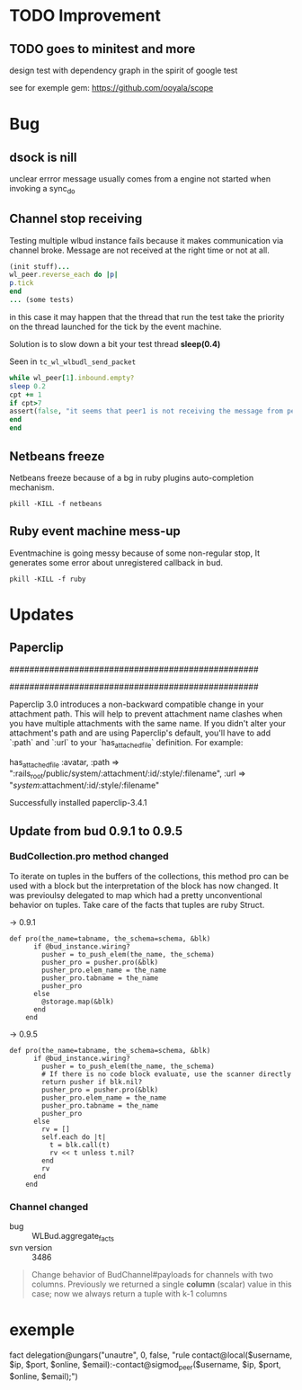 * TODO Improvement

** TODO goes to minitest and more

design test with dependency graph in the spirit of google test

see for exemple gem:
https://github.com/ooyala/scope


* Bug

** dsock is nill
unclear errror message usually comes from a engine not started when invoking a sync_do


** Channel stop receiving
   Testing multiple wlbud instance fails because it makes communication via
   channel broke. Message are not received at the right time or not at all.
#+begin_src ruby
   (init stuff)...
   wl_peer.reverse_each do |p|
   p.tick
   end
   ... (some tests)
#+end_src
   in this case it may happen that the thread that run the test take the
   priority on the thread launched for the tick by the event machine.

   Solution is to slow down a bit your test thread *sleep(0.4)*

   Seen in =tc_wl_wlbudl_send_packet=

#+begin_src ruby
   while wl_peer[1].inbound.empty?
   sleep 0.2
   cpt += 1
   if cpt>7
   assert(false, "it seems that peer1 is not receiving the message from peer 0")
   end
   end
#+end_src


** Netbeans freeze
   Netbeans freeze because of a bg in ruby plugins
   auto-completion mechanism.
   : pkill -KILL -f netbeans


** Ruby event machine mess-up
   Eventmachine is going messy because of some non-regular stop, It
   generates some error about unregistered callback in bud.
   : pkill -KILL -f ruby


* Updates

** Paperclip

##################################################
#  NOTE FOR UPGRADING FROM PRE-3.0 VERSION       #
##################################################

Paperclip 3.0 introduces a non-backward compatible change in your attachment
path. This will help to prevent attachment name clashes when you have
multiple attachments with the same name. If you didn't alter your
attachment's path and are using Paperclip's default, you'll have to add
`:path` and `:url` to your `has_attached_file` definition. For example:

    has_attached_file :avatar,
      :path => ":rails_root/public/system/:attachment/:id/:style/:filename",
      :url => "/system/:attachment/:id/:style/:filename"

Successfully installed paperclip-3.4.1


** Update from bud 0.9.1 to 0.9.5

*** BudCollection.pro method changed

To iterate on tuples in the buffers of the collections, this method pro
can be used with a block but the interpretation of the block has now
changed. It was previoulsy delegated to map which had a pretty
unconventional behavior on tuples. Take care of the facts that tuples
are ruby Struct.

-> 0.9.1
#+begin_src
def pro(the_name=tabname, the_schema=schema, &blk)
      if @bud_instance.wiring?
        pusher = to_push_elem(the_name, the_schema)
        pusher_pro = pusher.pro(&blk)
        pusher_pro.elem_name = the_name
        pusher_pro.tabname = the_name
        pusher_pro
      else
        @storage.map(&blk)
      end
    end
#+end_src

-> 0.9.5
#+begin_src
def pro(the_name=tabname, the_schema=schema, &blk)
      if @bud_instance.wiring?
        pusher = to_push_elem(the_name, the_schema)
        # If there is no code block evaluate, use the scanner directly
        return pusher if blk.nil?
        pusher_pro = pusher.pro(&blk)
        pusher_pro.elem_name = the_name
        pusher_pro.tabname = the_name
        pusher_pro
      else
        rv = []
        self.each do |t|
          t = blk.call(t)
          rv << t unless t.nil?
        end
        rv
      end
    end
#+end_src


*** Channel changed

+ bug :: WLBud.aggregate_facts
+ svn version :: 3486

#+begin_quote
		 Change behavior of BudChannel#payloads for channels with two
		 columns. Previously we returned a single *column* (scalar) value in
		 this case; now we always return a tuple with k-1 columns
#+end_quote



* exemple

fact delegation@ungars("unautre", 0, false, "rule contact@local($username, $ip, $port, $online, $email):-contact@sigmod_peer($username, $ip, $port, $online, $email);")

